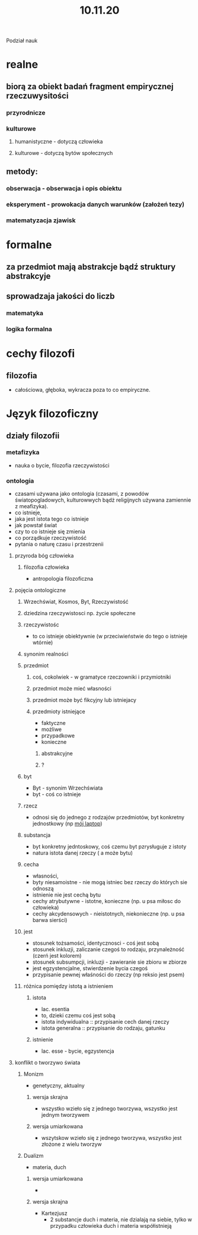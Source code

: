 #+TITLE: 10.11.20

Podział nauk
* realne
** biorą za obiekt badań fragment empirycznej rzeczuwysitości
*** przyrodnicze
*** kulturowe
**** humanistyczne -  dotyczą człowieka
**** kulturowe - dotyczą bytów społecznych
** metody:
*** obserwacja - obserwacja i opis obiektu
*** eksperyment - prowokacja danych warunków (założeń tezy)
*** matematyzacja zjawisk

* formalne
** za przedmiot mają abstrakcje bądź struktury abstrakcyje
** sprowadzaja jakości do liczb
*** matematyka
*** logika formalna



* cechy filozofi
** filozofia
- całościowa, głęboka, wykracza poza to co empiryczne.

* Język filozoficzny
** działy filozofii
*** metafizyka
- nauka o bycie, filozofia rzeczywistości
*** ontologia
- czasami używana jako ontologia (czasami, z powodów światopogladowych, kulturowwych bądż religijnych używana zamiennie z meafizyka).
- co istnieje,
-  jaka jest istota tego co istnieje
- jak powstał świat
- czy to co istnieje się zmienia
- co porządkuje rzeczywistość
- pytania o naturę czasu i przestrzenii
**** przyroda bóg człowieka
***** filozofia człowieka
- antropologia filozoficzna
**** pojęcia ontologiczne
***** Wrzechświat, Kosmos, Byt, Rzeczywistość
***** dziedzina rzeczywistosci np. życie społeczne
***** rzeczywistośc
- to co istnieje obiektywnie (w przeciwieństwie do tego o istnieje wtórnie)
***** synonim realności
***** przedmiot
****** coś, cokolwiek - w gramatyce rzeczowniki i przymiotniki
****** przedmiot może mieć własności
****** przedmiot może być fikcyjny lub istniejacy
****** przedmioty istniejące
+ faktyczne
+ możliwe
- przypadkowe
- konieczne
******* abstrakcyjne
******* ?
***** byt
- Byt - synonim Wrzechświata
- byt - coś co istnieje

***** rzecz
- odnosi się do jednego z rodzajów przedmiotów, byt konkretny jednostkowy (np _mój laptop_)
***** substancja
- byt konkretny jedntoskowy, coś czemu byt pzrysługuje z istoty
- natura istota danej rzeczy ( a może  bytu)
***** cecha
- własności,
- byty niesamoistne - nie mogą istniec bez rzeczy do których sie odnoszą
- istnienie nie jest cechą bytu
- cechy atrybutywne - istotne, konieczne (np. u psa miłosc do człowieka)
- cechy akcydensowych - nieistotnych, niekonieczne (np. u psa barwa sierści)
***** jest
- stosunek tożsamości, identycznosci - coś jest sobą
- stosunek inkluzji, zaliczanie czegoś to rodzaju, przynależność (czerń jest kolorem)
- stosunek subsumpcji, inkluzji - zawieranie sie zbioru w zbiorze
- jest egzystencjalne, stwierdzenie bycia czegoś
- przypisanie pewnej właśności do rzeczy (np reksio jest psem)
***** różnica pomiędzy istotą a istnieniem
****** istota
- lac. esentia
- to, dzieki czemu coś jest sobą
- istota indywidualna :: przypisanie cech danej rzeczy
- istota generalna :: przypisanie do rodzaju, gatunku
****** istnienie
- lac. esse - bycie, egzystencja
**** konflikt o tworzywo świata
***** Monizm
- genetyczny, aktualny
****** wersja skrajna
- wszystko wzieło się z jednego tworzywa, wszystko jest jednym tworzywem
****** wersja umiarkowana
- wszytskow wzieło się z jednego tworzywa, wszystko jest złożone z wielu tworzyw
  # do uzupełnienia
***** Dualizm
- materia, duch
  # dziewczyna która była królem - film o Kartezjuszu
****** wersja umiarkowana
-
****** wersja skrajna
- Kartezjusz
  - 2 substancje duch i materia, nie dzialają na siebie, tylko w przypadku człowieka duch i materia współistnieją

